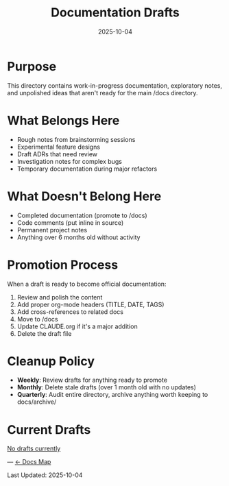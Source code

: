 #+TITLE: Documentation Drafts
#+DATE: 2025-10-04
#+DESCRIPTION: Work-in-progress documentation and notes

* Purpose

This directory contains work-in-progress documentation, exploratory notes, and unpolished ideas that aren't ready for the main /docs directory.

* What Belongs Here

- Rough notes from brainstorming sessions
- Experimental feature designs
- Draft ADRs that need review
- Investigation notes for complex bugs
- Temporary documentation during major refactors

* What Doesn't Belong Here

- Completed documentation (promote to /docs)
- Code comments (put inline in source)
- Permanent project notes
- Anything over 6 months old without activity

* Promotion Process

When a draft is ready to become official documentation:

1. Review and polish the content
2. Add proper org-mode headers (TITLE, DATE, TAGS)
3. Add cross-references to related docs
4. Move to /docs
5. Update CLAUDE.org if it's a major addition
6. Delete the draft file

* Cleanup Policy

- **Weekly**: Review drafts for anything ready to promote
- **Monthly**: Delete stale drafts (over 1 month old with no updates)
- **Quarterly**: Audit entire directory, archive anything worth keeping to docs/archive/

* Current Drafts

_No drafts currently_

---
[[file:../CLAUDE.org][← Docs Map]]

Last Updated: 2025-10-04
